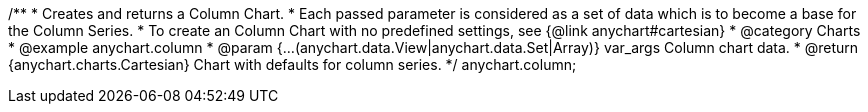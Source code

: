 /**
 * Creates and returns a Column Chart.
 * Each passed parameter is considered as a set of data which is to become a base for the Column Series.
 * To create an Column Chart with no predefined settings, see {@link anychart#cartesian}
 * @category Charts
 * @example anychart.column
 * @param {...(anychart.data.View|anychart.data.Set|Array)} var_args Column chart data.
 * @return {anychart.charts.Cartesian} Chart with defaults for column series.
 */
anychart.column;

